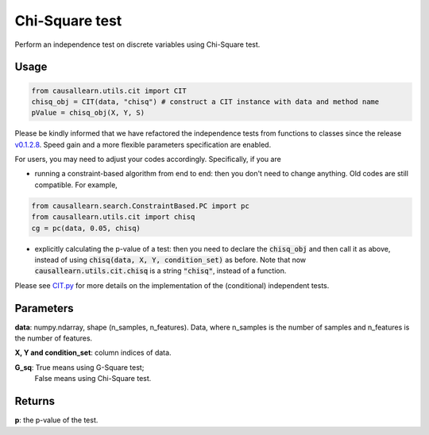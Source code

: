 .. _Chi-Square test:

Chi-Square test
====================

Perform an independence test on discrete variables using Chi-Square test.

Usage
--------
.. code-block:: python

    from causallearn.utils.cit import CIT
    chisq_obj = CIT(data, "chisq") # construct a CIT instance with data and method name
    pValue = chisq_obj(X, Y, S)

Please be kindly informed that we have refactored the independence tests from functions to classes since the release `v0.1.2.8 <https://github.com/cmu-phil/causal-learn/releases/tag/0.1.2.8>`_. Speed gain and a more flexible parameters specification are enabled.

For users, you may need to adjust your codes accordingly. Specifically, if you are

+ running a constraint-based algorithm from end to end: then you don't need to change anything. Old codes are still compatible. For example,
.. code-block:: python

    from causallearn.search.ConstraintBased.PC import pc
    from causallearn.utils.cit import chisq
    cg = pc(data, 0.05, chisq)

+ explicitly calculating the p-value of a test: then you need to declare the :code:`chisq_obj` and then call it as above, instead of using :code:`chisq(data, X, Y, condition_set)` as before. Note that now :code:`causallearn.utils.cit.chisq` is a string :code:`"chisq"`, instead of a function.

Please see `CIT.py <https://github.com/cmu-phil/causal-learn/blob/main/causallearn/utils/cit.py>`_
for more details on the implementation of the (conditional) independent tests.


Parameters
----------------
**data**: numpy.ndarray, shape (n_samples, n_features). Data, where n_samples is the number of samples
and n_features is the number of features.

**X, Y and condition_set**: column indices of data.

**G_sq**: True means using G-Square test;
       False means using Chi-Square test.

Returns
-------------
**p**: the p-value of the test.